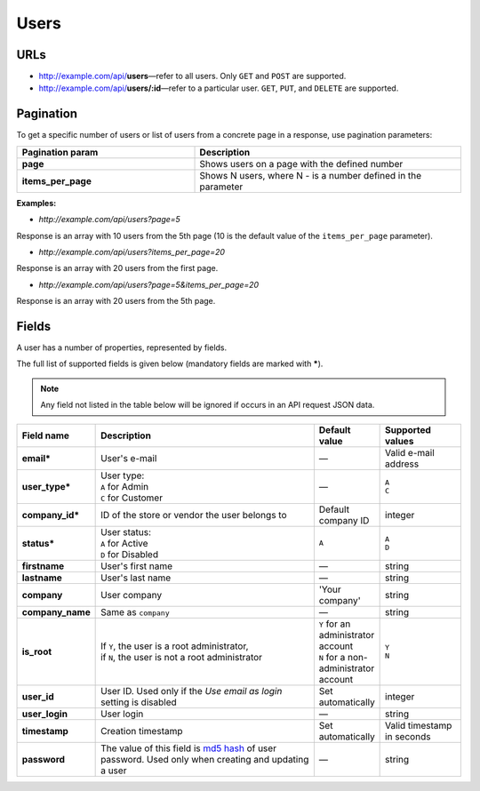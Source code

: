 *****
Users
*****

URLs
====

*   http://example.com/api/**users**—refer to all users. Only ``GET`` and ``POST`` are supported.
*   http://example.com/api/**users/:id**—refer to a particular user. ``GET``, ``PUT``, and ``DELETE`` are supported.

Pagination
==========

To get a specific number of users or list of users from a concrete page in a response, use pagination parameters:

.. list-table::
    :header-rows: 1
    :stub-columns: 1
    :widths: 20 30

    *   -   Pagination param
        -   Description
    *   -   page
        -   Shows users on a page with the defined number
    *   -   items_per_page
        -   Shows N users, where N - is a number defined in the parameter

**Examples:**

*   *http://example.com/api/users?page=5*

Response is an array with 10 users from the 5th page (10 is the default value of the ``items_per_page`` parameter).

*   *http://example.com/api/users?items_per_page=20*

Response is an array with 20 users from the first page.

*   *http://example.com/api/users?page=5&items_per_page=20*

Response is an array with 20 users from the 5th page.
       
Fields
======

A user has a number of properties, represented by fields.

The full list of supported fields is given below (mandatory fields are marked with **\***).

.. note:: Any field not listed in the table below will be ignored if occurs in an API request JSON data.

.. list-table::
    :header-rows: 1
    :stub-columns: 1
    :widths: 5 30 5 10

    *   -   Field name
        -   Description
        -   Default value
        -   Supported values
    *   -   email*
        -   User's e-mail
        -   —
        -   Valid e-mail address
    *   -   user_type*
        -   | User type:
            | ``A`` for Admin
            | ``C`` for Customer
        -   —
        -   | ``A``
            | ``C``
    *   -   company_id*
        -   ID of the store or vendor the user belongs to
        -   Default company ID
        -   integer
    *   -   status*
        -   | User status:
            | ``A`` for Active
            | ``D`` for Disabled
        -   ``A``
        -   | ``A``
            | ``D``
    *   -   firstname
        -   User's first name
        -   —
        -   string
    *   -   lastname
        -   User's last name
        -   —
        -   string
    *   -   company
        -   User company
        -   'Your company'
        -   string
    *   -   company_name
        -   Same as ``company``
        -   —
        -   string
    *   -   is_root
        -   | If ``Y``, the user is a root administrator,
            | if ``N``, the user is not a root administrator
        -   | ``Y`` for an administrator account
            | ``N`` for a non-administrator account
        -   | ``Y``
            | ``N``
    *   -   user_id
        -   User ID. Used only if the *Use email as login* setting is disabled
        -   Set automatically
        -   integer
    *   -   user_login
        -   User login
        -   —
        -   string
    *   -   timestamp
        -   Creation timestamp
        -   Set automatically
        -   Valid timestamp in seconds
    *   -   password
        -   The value of this field is `md5 hash <http://www.gohacking.com/what-is-md5-hash/>`_ of user password. Used only when creating and updating a user
        -   —
        -   string

.. only:: addons

    Addons
    ------

    .. list-table::
        :header-rows: 0
        :stub-columns: 1
        :widths: 5 30 5 10

        *   -   points
            -   ?
            -   0
            -   integer
